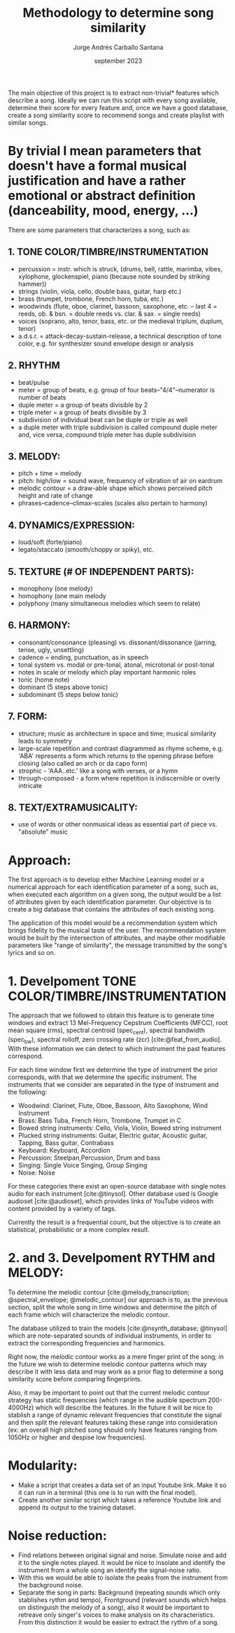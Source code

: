 #+TITLE: Methodology to determine song similarity
#+AUTHOR: Jorge Andrés Carballo Santana
#+DATE: september 2023

#+BIBLIOGRAPHY: bibliography.bib

The main objective of this project is to extract non-trivial* features which describe a song. Ideally we can run this script with every song available, determine their score for every feature and, once we have a good database, create a song similarity score to recommend songs and create playlist with similar songs.


* By trivial I mean parameters that doesn't have a formal musical justification and have a rather emotional or abstract definition (danceability, mood, energy, ...)



There are some parameters that characterizes a song, such as:

** 1. TONE COLOR/TIMBRE/INSTRUMENTATION
   - percussion = instr. which is struck, (drums, bell, rattle, marimba, vibes, xylophone, glockenspiel, piano (because note sounded by striking hammer))
   - strings (violin, viola, cello, double bass, guitar, harp etc.)
   - brass (trumpet, trombone, French horn, tuba, etc.)
   - woodwinds (flute, oboe, clarinet, bassoon, saxophone, etc. – last 4 = reeds, ob. & bsn. = double reeds vs. clar. & sax. = single reeds)
   - voices (soprano, alto, tenor, bass, etc. or the medieval triplum, duplum, tenor)
   - a.d.s.r. = attack-decay-sustain-release, a technical description of tone color, e.g. for synthesizer sound envelope design or analysis
     
** 2. RHYTHM
   - beat/pulse
   - meter = group of beats, e.g. group of four beats–"4/4"–numerator is number of beats
   - duple meter = a group of beats divisible by 2
   - triple meter = a group of beats divisible by 3
   - subdivision of individual beat can be duple or triple as well
   - a duple meter with triple subdivision is called compound duple meter and, vice versa, compound triple meter has duple subdivision

** 3. MELODY:
   - pitch + time = melody
   - pitch: high/low = sound wave, frequency of vibration of air on eardrum
   - melodic contour = a draw-able shape which shows perceived pitch height and rate of change
   - phrases–cadence–climax–scales (scales also pertain to harmony)


** 4. DYNAMICS/EXPRESSION:
   - loud/soft (forte/piano)
   - legato/staccato (smooth/choppy or spiky), etc.

** 5. TEXTURE (# OF INDEPENDENT PARTS):
   - monophony (one melody)
   - homophony (one main melody
   - polyphony (many simultaneous melodies which seem to relate)

** 6. HARMONY:
   - consonant/consonance (pleasing) vs. dissonant/dissonance (jarring, tense, ugly, unsettling)
   - cadence = ending, punctuation, as in speech
   - tonal system vs. modal or pre-tonal, atonal, microtonal or post-tonal
   - notes in scale or melody which play important harmonic roles
   - tonic (home note)
   - dominant (5 steps above tonic)
   - subdominant (5 steps below tonic)


** 7. FORM:
   - structure; music as architecture in space and time; musical similarity leads to symmetry
   - large-scale repetition and contrast diagrammed as rhyme scheme, e.g. 'ABA' represents a form which returns to the opening phrase before closing (also called an arch or da capo form)
   - strophic - 'AAA..etc.' like a song with verses, or a hymn
   - through-composed - a form where repetition is indiscernible or overly intricate


** 8. TEXT/EXTRAMUSICALITY:
   - use of words or other nonmusical ideas as essential part of piece vs. "absolute" music


* Approach:
The first approach is to develop either Machine Learning model or a numerical approach for each identification parameter of a song, such as, when executed each algorithm on a given song, the output would be a list of attributes given by each identification parameter. Our objective is to create a big database that contains the attributes of each
existing song.

The application of this model would be a recommendation system which brings fidelity to the musical taste of the user. The recommendation system would be built
by the intersection of attributes, and maybe other modifiable parameters like "range of similarity", the message transmitted by the song's lyrics and so on.

* 1. Develpoment TONE COLOR/TIMBRE/INSTRUMENTATION
The approach that we followed to obtain this feature is to generate time windows and extract 13 Mel-Frequency Cepstrum Coefficients (MFCC), root mean square (rms), spectral centroid (spec_cent), spectral bandwidth (spec_bw), spectral rolloff, zero crossing rate (zcr) [cite:@feat_from_audio]. With these information we can detect to which instrument the past features correspond.

For each time window first we determine the type of instrument the prior corresponds, with that we determine the specific instrument. The instruments that we consider are separated in the type of instrument and the following:

   - Woodwind: Clarinet, Flute, Oboe, Bassoon, Alto Saxophone, Wind Instrument
   - Brass: Bass Tuba, French Horn, Trombone, Trumpet in C
   - Bowed string instruments: Cello, Viola, Violin, Bowed string instrument
   - Plucked string instruments: Guitar, Electric guitar, Acoustic guitar, Tapping, Bass guitar, Contrabass
   - Keyboard: Keyboard, Accordion
   - Percussion: Steelpan,Percussion, Drum and bass
   - Singing: Single Voice Singing, Group Singing
   - Noise: Noise

For these categories there exist an open-source database with single notes audio for each instrument [cite:@tinysol]. Other database used is Google audioset [cite:@audioset], which provides links of YouTube videos with content provided by a variety of tags.

Currently the result is a frequential count, but the objective is to create an statistical, probabilistic or a more complex result.




* 2. and 3. Develpoment RYTHM and MELODY:

To determine the melodic contour [cite:@melody_transcription; @spectral_envelope; @melodic_contour] our approach is to, as the previous section, split the whole song in time windows and determine the pitch of each frame which will characterize the melodic contour.

The database utilized to train the models [cite:@nsynth_database; @tinysol] which are note-separated sounds of individual instruments, in order to extract the corresponding frequencies and harmonics.

Right now,  the melodic contour works as a mere finger print of the song; in the future we wish to determine melodic contour patterns which may describe it with less data and may work as a prior flag to determine a song similarity score before comparing fingerprints.

Also, it may be important to point out that the current melodic contour strategy has static frequencies (which range in the audible spectrum 200-4000Hz) which will describe the features. In the future it will be nice to stablish a range of dynamic relevant frequencies that constitute the signal and then split the relevant features taking these range into consideration (ex: an overall high pitched song should only have features ranging from 1050Hz or higher and despise low frequencies).


* Modularity:
- Make a script that creates a data set of an input Youtube link. Make it so it can run in a terminal (this one is to run with the final model).
- Create another similar script which takes a reference Youtube link and append its output to the training dataset.

  
* Noise reduction:
- Find relations between original signal and noise. Simulate noise and add it to the single notes played.
  It would be nice to insolate and identify the instrument from a whole song an identify the signal-noise ratio.
- With this we would be able to isolate the peaks from the instrument from the background noise.
- Separate the song in parts: Background (repeating sounds which only stablishes rythm and tempo), Frontground (relevant sounds which helps on distinguish the melody of a song),
  also it would be important to retreave only singer's voices to make analysis on its characteristics. From this distinction it would be easier to extract the rythm of a song.
  
